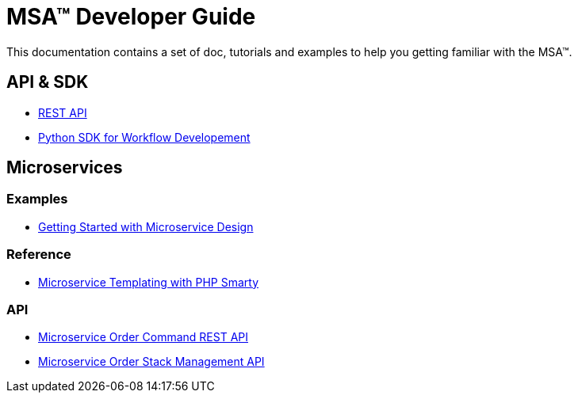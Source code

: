 = MSA(TM) Developer Guide
:imagesdir: ./resources/
ifdef::env-github,env-browser[:outfilesuffix: .adoc]

This documentation contains a set of doc, tutorials and examples to help you getting familiar with the MSA(TM).

== API & SDK
- link:rest_api{outfilesuffix}[REST API]
- link:workflow_python_sdk_{outfilesuffix}[Python SDK for Workflow Developement]

== Microservices

=== Examples 
- link:microservices_getting_started_developing{outfilesuffix}[Getting Started with Microservice Design]

=== Reference
- link:microservice_smarty_templating{outfilesuffix}[Microservice Templating with PHP Smarty]

=== API

- link:microservice_order_command_api{outfilesuffix}[Microservice Order Command REST API]
- link:microservice_stack_management_api{outfilesuffix}[Microservice Order Stack Management API]



